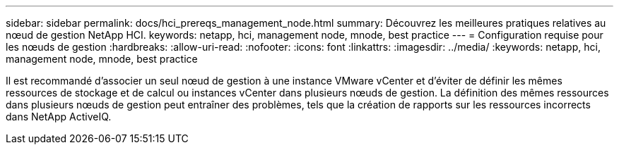 ---
sidebar: sidebar 
permalink: docs/hci_prereqs_management_node.html 
summary: Découvrez les meilleures pratiques relatives au nœud de gestion NetApp HCI. 
keywords: netapp, hci, management node, mnode, best practice 
---
= Configuration requise pour les nœuds de gestion
:hardbreaks:
:allow-uri-read: 
:nofooter: 
:icons: font
:linkattrs: 
:imagesdir: ../media/
:keywords: netapp, hci, management node, mnode, best practice


[role="lead"]
Il est recommandé d'associer un seul nœud de gestion à une instance VMware vCenter et d'éviter de définir les mêmes ressources de stockage et de calcul ou instances vCenter dans plusieurs nœuds de gestion. La définition des mêmes ressources dans plusieurs nœuds de gestion peut entraîner des problèmes, tels que la création de rapports sur les ressources incorrects dans NetApp ActiveIQ.
